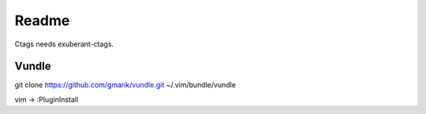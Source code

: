 Readme
======

Ctags needs exuberant-ctags.

Vundle
------

git clone https://github.com/gmarik/vundle.git ~/.vim/bundle/vundle

vim -> :PluginInstall
